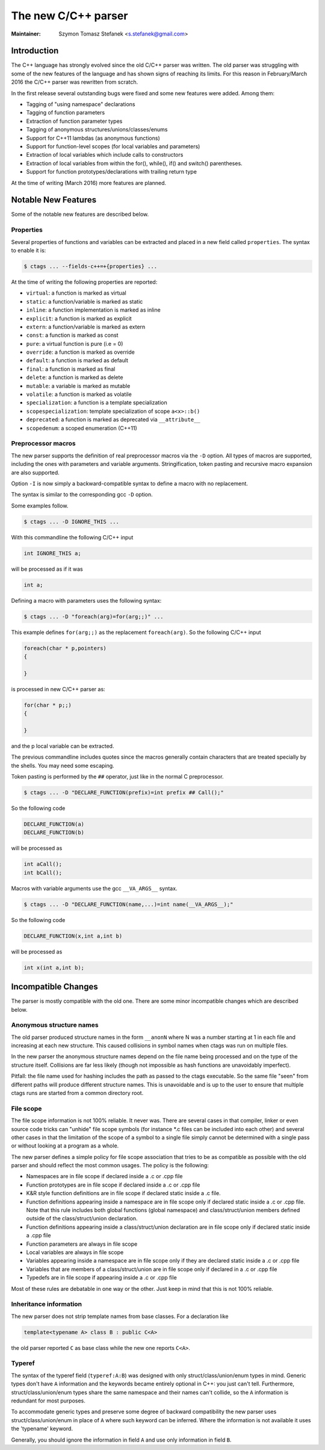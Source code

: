 .. _cxx:

======================================================================
The new C/C++ parser
======================================================================

:Maintainer: Szymon Tomasz Stefanek <s.stefanek@gmail.com>

Introduction
---------------------------------------------------------------------

The C++ language has strongly evolved since the old C/C++ parser was
written. The old parser was struggling with some of the new features
of the language and has shown signs of reaching its limits. For this
reason in February/March 2016 the C/C++ parser was rewritten from
scratch.

In the first release several outstanding bugs were fixed and some new
features were added. Among them:

- Tagging of "using namespace" declarations
- Tagging of function parameters
- Extraction of function parameter types
- Tagging of anonymous structures/unions/classes/enums
- Support for C++11 lambdas (as anonymous functions)
- Support for function-level scopes (for local variables and parameters)
- Extraction of local variables which include calls to constructors
- Extraction of local variables from within the for(), while(), if()
  and switch() parentheses.
- Support for function prototypes/declarations with trailing return type

At the time of writing (March 2016) more features are planned.

Notable New Features
---------------------------------------------------------------------

Some of the notable new features are described below.

Properties
^^^^^^^^^^^^^^^^^^^^^^^^^^^^^^^^^^^^^^^^^^^^^^^^^^^^^^^^^^^^^^^^^^^^^

Several properties of functions and variables can be extracted
and placed in a new field called ``properties``.
The syntax to enable it is:

.. code-block:: console

	$ ctags ... --fields-c++=+{properties} ...

At the time of writing the following properties are reported:

- ``virtual``: a function is marked as virtual
- ``static``: a function/variable is marked as static
- ``inline``: a function implementation is marked as inline
- ``explicit``: a function is marked as explicit
- ``extern``: a function/variable is marked as extern
- ``const``: a function is marked as const
- ``pure``: a virtual function is pure (i.e = 0)
- ``override``: a function is marked as override
- ``default``: a function is marked as default
- ``final``: a function is marked as final
- ``delete``: a function is marked as delete
- ``mutable``: a variable is marked as mutable
- ``volatile``: a function is marked as volatile
- ``specialization``: a function is a template specialization
- ``scopespecialization``: template specialization of scope ``a<x>::b()``
- ``deprecated``: a function is marked as deprecated via ``__attribute__``
- ``scopedenum``: a scoped enumeration (C++11)

Preprocessor macros
^^^^^^^^^^^^^^^^^^^^^^^^^^^^^^^^^^^^^^^^^^^^^^^^^^^^^^^^^^^^^^^^^^^^^

The new parser supports the definition of real preprocessor macros
via the ``-D`` option. All types of macros are supported,
including the ones with parameters and variable arguments.
Stringification, token pasting and recursive macro expansion are also supported.

Option ``-I`` is now simply a backward-compatible syntax to define a
macro with no replacement.

The syntax is similar to the corresponding gcc ``-D`` option.

Some examples follow.

.. code-block:: console

	$ ctags ... -D IGNORE_THIS ...

With this commandline the following C/C++ input

.. code-block:: C

	int IGNORE_THIS a;

will be processed as if it was

.. code-block:: C

	int a;

Defining a macro with parameters uses the following syntax:

.. code-block:: console

	$ ctags ... -D "foreach(arg)=for(arg;;)" ...

This example defines ``for(arg;;)`` as the replacement ``foreach(arg)``.
So the following C/C++ input

.. code-block:: C

	foreach(char * p,pointers)
	{

	}

is processed in new C/C++ parser as:

.. code-block:: C

	for(char * p;;)
	{

	}

and the p local variable can be extracted.

The previous commandline includes quotes since the macros generally contain
characters that are treated specially by the shells. You may need some escaping.

Token pasting is performed by the ``##`` operator, just like in the normal
C preprocessor.

.. code-block:: console

	$ ctags ... -D "DECLARE_FUNCTION(prefix)=int prefix ## Call();"

So the following code

.. code-block:: C

	DECLARE_FUNCTION(a)
	DECLARE_FUNCTION(b)

will be processed as

.. code-block:: C

	int aCall();
	int bCall();

Macros with variable arguments use the gcc ``__VA_ARGS__`` syntax.

.. code-block:: console

	$ ctags ... -D "DECLARE_FUNCTION(name,...)=int name(__VA_ARGS__);"

So the following code

.. code-block:: C

	DECLARE_FUNCTION(x,int a,int b)

will be processed as

.. code-block:: C

	int x(int a,int b);

Incompatible Changes
---------------------------------------------------------------------

The parser is mostly compatible with the old one. There are some minor
incompatible changes which are described below.


Anonymous structure names
^^^^^^^^^^^^^^^^^^^^^^^^^^^^^^^^^^^^^^^^^^^^^^^^^^^^^^^^^^^^^^^^^^^^^

The old parser produced structure names in the form ``__anonN`` where N
was a number starting at 1 in each file and increasing at each new
structure. This caused collisions in symbol names when ctags was run
on multiple files.

In the new parser the anonymous structure names depend on the file name
being processed and on the type of the structure itself. Collisions are
far less likely (though not impossible as hash functions are unavoidably
imperfect).

Pitfall: the file name used for hashing includes the path as passed to the
ctags executable. So the same file "seen" from different paths will produce
different structure names. This is unavoidable and is up to the user to
ensure that multiple ctags runs are started from a common directory root.

File scope
^^^^^^^^^^^^^^^^^^^^^^^^^^^^^^^^^^^^^^^^^^^^^^^^^^^^^^^^^^^^^^^^^^^^^

The file scope information is not 100% reliable. It never was.
There are several cases in that compiler, linker or even source code
tricks can "unhide" file scope symbols (for instance \*.c files can be
included into each other) and several other cases in that the limitation
of the scope of a symbol to a single file simply cannot be determined
with a single pass or without looking at a program as a whole.

The new parser defines a simple policy for file scope association
that tries to be as compatible as possible with the old parser and
should reflect the most common usages. The policy is the following:

- Namespaces are in file scope if declared inside a .c or .cpp file

- Function prototypes are in file scope if declared inside a .c or .cpp file

- K&R style function definitions are in file scope if declared static
  inside a .c file.

- Function definitions appearing inside a namespace are in file scope only
  if declared static inside a .c or .cpp file.
  Note that this rule includes both global functions (global namespace)
  and class/struct/union members defined outside of the class/struct/union
  declaration.

- Function definitions appearing inside a class/struct/union declaration
  are in file scope only if declared static inside a .cpp file

- Function parameters are always in file scope

- Local variables are always in file scope

- Variables appearing inside a namespace are in file scope only if
  they are declared static inside a .c or .cpp file

- Variables that are members of a class/struct/union are in file scope
  only if declared in a .c or .cpp file

- Typedefs are in file scope if appearing inside a .c or .cpp file

Most of these rules are debatable in one way or the other. Just keep in mind
that this is not 100% reliable.

Inheritance information
^^^^^^^^^^^^^^^^^^^^^^^^^^^^^^^^^^^^^^^^^^^^^^^^^^^^^^^^^^^^^^^^^^^^^

The new parser does not strip template names from base classes.
For a declaration like

.. code-block:: C

	template<typename A> class B : public C<A>

the old parser reported ``C`` as base class while the new one reports
``C<A>``.

Typeref
^^^^^^^^^^^^^^^^^^^^^^^^^^^^^^^^^^^^^^^^^^^^^^^^^^^^^^^^^^^^^^^^^^^^^

The syntax of the typeref field (``typeref:A:B``) was designed with only
struct/class/union/enum types in mind. Generic types don't have ``A``
information and the keywords became entirely optional in C++:
you just can't tell. Furthermore, struct/class/union/enum types
share the same namespace and their names can't collide, so the ``A``
information is redundant for most purposes.

To accommodate generic types and preserve some degree of backward
compatibility the new parser uses struct/class/union/enum in place
of ``A`` where such keyword can be inferred. Where the information is
not available it uses the 'typename' keyword.

Generally, you should ignore the information in field ``A`` and use
only information in field ``B``.
